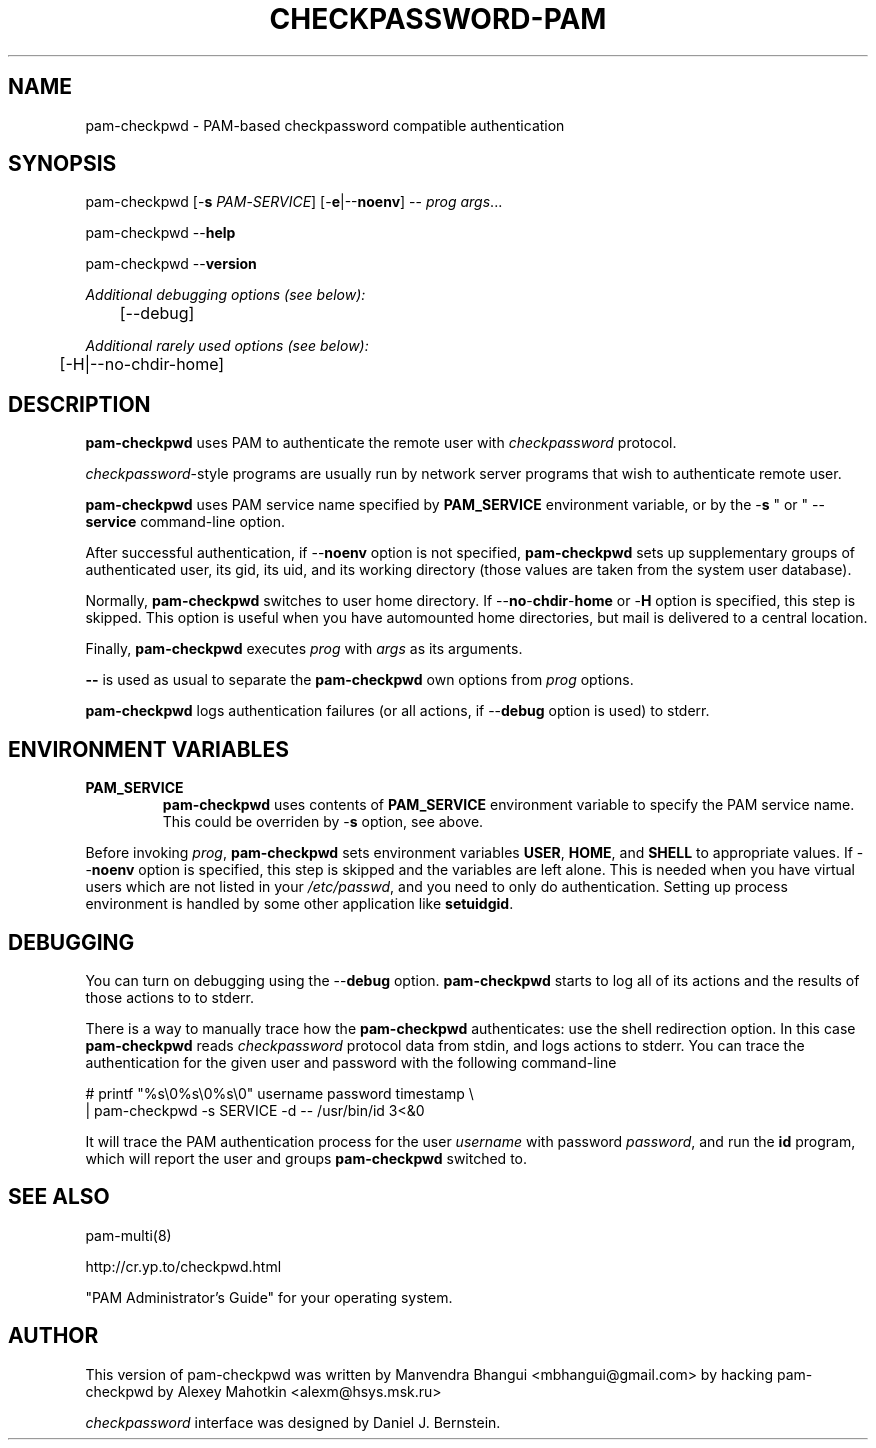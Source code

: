 .\" This manpage is Copyright (c) Alexey Mahotkin 2002-2004
.TH CHECKPASSWORD-PAM 8 "05 Oct 2009" GNU/Linux "Authentication"
.SH "NAME"
pam-checkpwd \- PAM-based checkpassword compatible authentication
.SH SYNOPSIS
.PP
pam-checkpwd [-\fBs\fR \fIPAM\fR-\fISERVICE\fR] [-\fBe\fR|--\fBnoenv\fR] -- \fIprog\fR \fIargs\fR...
.PP
pam-checkpwd --\fBhelp\fR
.PP
pam-checkpwd --\fBversion\fR
.PP
.I Additional debugging options (see below):
.RS
	[--debug]
.RE
.PP
.I Additional rarely used options (see below):
.RS
	[-H|--no-chdir-home]
.RE

.SH "DESCRIPTION"
.B pam-checkpwd
uses PAM to authenticate the remote user with
.I checkpassword
protocol.

.PP
.IR checkpassword -style
programs are usually run by network server programs that wish to
authenticate remote user.

.PP
.B pam-checkpwd
uses PAM service name specified by
.B PAM_SERVICE
environment variable, or by the -\fBs\fR " or " --\fBservice\fR command-line option.

.PP
After successful authentication, if --\fBnoenv\fR option is not specified,
\fBpam-checkpwd\fR sets up supplementary groups of authenticated user,
its gid, its uid, and its working directory (those values are taken from the system
user database).

.PP
Normally,
.B pam-checkpwd
switches to user home directory.   If
--\fBno\fR-\fBchdir\fR-\fBhome\fR or -\fBH\fR option is specified, this step is skipped.
This option is useful when you have automounted home directories, but mail is delivered to a
central location.

.PP
Finally,
.B pam-checkpwd
executes
.I prog
with
.I args
as its arguments.

.PP
\fB--\fR is used as usual to separate the \fBpam-checkpwd\fR own options from
\fIprog\fR options.

.PP
\fBpam-checkpwd\fR logs authentication failures (or all actions, if
--\fBdebug\fR option is used) to stderr.

.SH "ENVIRONMENT VARIABLES"
.TP
.B PAM_SERVICE
.B pam-checkpwd
uses contents of
.B PAM_SERVICE
environment variable to specify the PAM service name.  This could be
overriden by -\fBs\fR option, see above.

.PP
Before invoking \fIprog\fR, \fBpam-checkpwd\fR sets environment variables
.BR USER ", " HOME ", and " SHELL
to appropriate values.  If --\fBnoenv\fR option is specified, this step is
skipped and the variables are left alone. This is needed when you have
virtual users which are not listed in your \fI/etc/passwd\fR,
and you need to only do authentication. Setting up process
environment is handled by some other application like \fBsetuidgid\fR.

.SH "DEBUGGING"
.PP
You can turn on debugging using the --\fBdebug\fR option. \fBpam-checkpwd\fR
starts to log all of its actions and the results of those actions to to stderr.

There is a way to manually trace how the \fBpam-checkpwd\fR
authenticates: use the shell redirection option. In this case
\fBpam-checkpwd\fR reads \fIcheckpassword\fR protocol data from stdin,
and logs actions to stderr. You can trace the authentication for the given user
and password with the following command-line

.PP
# printf "%s\\0%s\\0%s\\0" username password timestamp \\
.br
  | pam-checkpwd -s SERVICE -d -- /usr/bin/id 3<&0

.PP
It will trace the PAM authentication process for the user
\fIusername\fR with password \fIpassword\fR, and run the \fBid\fR
program, which will report the user and groups \fBpam-checkpwd\fR
switched to.

.SH "SEE ALSO"
pam-multi(8)
.PP
http://cr.yp.to/checkpwd.html
.PP
"PAM Administrator's Guide" for your operating system.

.SH "AUTHOR"
.PP
This version of pam-checkpwd was written by Manvendra Bhangui <mbhangui@gmail\&.com> by 
hacking pam-checkpwd by Alexey Mahotkin <alexm@hsys\&.msk\&.ru>
.PP
.I checkpassword
interface was designed by Daniel J. Bernstein.
